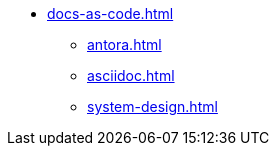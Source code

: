 * xref:docs-as-code.adoc[]
** xref:antora.adoc[]
** xref:asciidoc.adoc[]
** xref:system-design.adoc[]